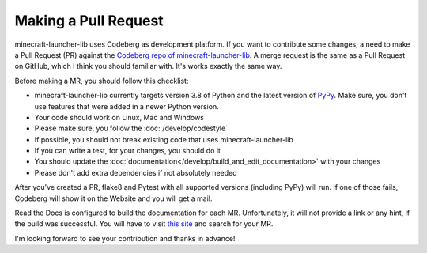 Making a Pull Request
==========================
minecraft-launcher-lib uses Codeberg as development platform. If you want to contribute some changes, a need to make a Pull Request (PR) against the `Codeberg repo of minecraft-launcher-lib <https://codeberg.org/JakobDev/minecraft-launcher-lib>`_.
A merge request is the same as a Pull Request on GitHub, which I think you should familiar with. It's works exactly the same way.

Before making a MR, you should follow this checklist:

- minecraft-launcher-lib currently targets version 3.8 of Python and the latest version of `PyPy <https://www.pypy.org/>`_. Make sure, you don't use features that were added in a newer Python version.
- Your code should work on Linux, Mac and Windows
- Please make sure, you follow the :doc:`/develop/codestyle`
- If possible, you should not break existing code that uses minecraft-launcher-lib
- If you can write a test, for your changes, you should do it
- You should update the :doc:`documentation</develop/build_and_edit_documentation>` with your changes
- Please don't add extra dependencies if not absolutely needed

After you've created a PR, flake8 and Pytest with all supported versions (including PyPy) will run. If one of those fails, Codeberg will show it on the Website and you will get a mail.

Read the Docs is configured to build the documentation for each MR. Unfortunately, it will not provide a link or any hint, if the build was successful. You will have to visit `this site <https://readthedocs.org/projects/minecraft-launcher-lib/builds>`_ and search for your MR.

I'm looking forward to see your contribution and thanks in advance!
